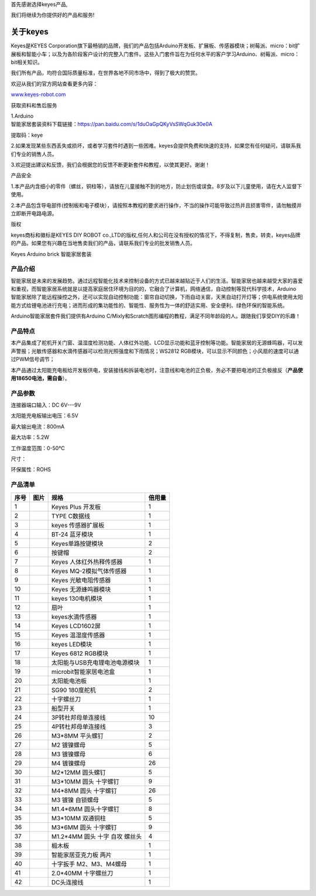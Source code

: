 首先感谢选择keyes产品,

我们将继续为你提供好的产品和服务!

关于keyes
=========

Keyes是KEYES
Corporation旗下最畅销的品牌，我们的产品包括Arduino开发板、扩展板、传感器模块；树莓派、micro：bit扩展板和智能小车；以及为各阶段客户设计的完整入门套件。这些入门套件旨在为任何水平的客户学习Arduino、树莓派、micro：bit相关知识。

我们所有产品，均符合国际质量标准，在世界各地不同市场中，得到了极大的赞赏。

欢迎从我们的官方网站查看更多内容：

`www.keyes-robot.com <http://www.keyestudio.com>`__

获取资料和售后服务

| 1.Arduino
| 智能家居套装资料下载链接：\ https://pan.baidu.com/s/1duOaGpQKyVsSWqGuk30e0A

提取码：keye

2.如果发现某些东西丢失或损坏，或者学习套件时遇到一些困难。keyes会提供免费和快速的支持，如果您有任何疑问，请联系我们专业的销售人员。

3.欢迎提出建议和反馈，我们会根据您的反馈不断更新套件和教程，以使其更好。谢谢！

产品安全

1.本产品内含细小的零件（螺丝，铜柱等），请放在儿童接触不到的地方，防止划伤或误食。8岁及以下儿童使用，请在大人监督下使用。

2.本产品包含导电部件(控制板和电子模块），请按照本教程的要求进行操作，不当的操作可能导致过热并且损害零件，请勿触摸并立即断开电路电源。

版权

keyes商标和徽标是KEYES DIY ROBOT
co.,LTD的版权,任何人和公司在没有授权的情况下，不得复制，售卖，转卖，keyes品牌的产品。如果您有兴趣在当地售卖我们的产品，请联系我们专业的批发销售人员。

Keyes Arduino brick 智能家居套装

.. image:: media/03ac0a66fbd7d1d58b2b0532265e087a.jpg

产品介绍
--------

| 智能家居是未来的发展趋势。通过远程智能化技术来控制设备的方式已越来越贴近于人们的生活。智能家居也越来越受大家的喜爱和重视，而智能家居系统就是以提高家庭居住环境为目的的，它融合了计算机，网络通信，自动控制等现代科学技术，Arduino
| 智能家居除了能远程操控之外，还可以实现自动控制功能：窗帘自动切换，下雨自动关窗，天黑自动打开灯等；供电系统使用太阳能方式给锂电池进行充电；进而形成的集功能性的、智能性、服务性为一体的舒适实用、安全便利、绿色环保的智能系统。

Arduino智能家居套件我们提供有Arduino
C/Mixly和Scratch图形编程的教程，满足不同年龄段的人。跟随我们享受DIY的乐趣！

产品特点
--------

本产品集成了舵机开关门窗、温湿度检测功能、人体红外功能、LCD显示功能和蓝牙控制等功能。智能家居的无源蜂鸣器，可以发声警报；光敏传感器和水滴传感器可以检测光照强度和下雨情况；WS2812
RGB模块，可以显示不同颜色；小风扇的速度可以通过PWM信号调节；

本产品通过太阳能充电板给开发板供电，安装接线和拆装电池时，注意线和电池的正负极，务必不要把电池的正负极接反（\ **产品使用18650电池，需自备**\ ）。

产品参数
--------

连接器端口输入：DC 6V---9V

太阳能充电板输出电压：6.5V

最大输出电流：800mA

最大功率：5.2W

工作温度范围：0-50℃

尺寸：

环保属性：ROHS

产品清单
--------

.. container:: table-wrapper

   ==== ========= ============================== ======
   序号 图片      规格                           倍用量
   ==== ========= ============================== ======
   1    |image1|  Keyes Plus 开发板              1
   2    |image2|  TYPE C数据线                   1
   3    |image3|  keyes 传感器扩展板             1
   4    |image4|  BT-24 蓝牙模块                 1
   5    |image5|  Keyes单路按键模块              2
   6    |image6|  按键帽                         2
   7    |image7|  Keyes 人体红外热释传感器       1
   8    |image8|  Keyes MQ-2模拟气体传感器       1
   9    |image9|  Keyes 光敏电阻传感器           1
   10   |image10| Keyes 无源蜂鸣器模块           1
   11   |image11| keyes 130电机模块              1
   12   |image12| 扇叶                           1
   13   |image13| keyes水滴传感器                1
   14   |image14| Keyes LCD1602屏                1
   15   |image15| Keyes 温湿度传感器             1
   16   |image16| keyes LED模块                  1
   17   |image17| Keyes 6812 RGB模块             1
   18   |image18| 太阳能与USB充电锂电池电源模块  1
   19   |image19| microbit智能家居电池盒         1
   20   |image20| 太阳能电池板                   1
   21   |image21| SG90 180度舵机                 2
   22   |image22| 十字螺丝刀                     1
   23   |image23| 船型开关                       1
   24   |image24| 3P转杜邦母单连接线             10
   25   |image25| 4P转杜邦母单连接线             3
   26   |image26| M3*8MM 平头螺钉                2
   27   |image27| M2 镀镍螺母                    5
   28   |image28| M3 镀镍螺母                    6
   29   |image29| M4 镀镍螺母                    26
   30   |image30| M2*12MM 圆头螺钉               5
   31   |image31| M3*10MM 圆头 十字螺钉          9
   32   |image32| M4*8MM 圆头 十字螺钉           26
   33   |image33| M3 镀镍 自锁螺母               5
   34   |image34| M1.4*6MM 圆头十字螺钉          8
   35   |image35| M3*10MM 双通铜柱               5
   36   |image36| M3*6MM 圆头 十字螺钉           9
   37   |img|     M1.2*4MM 圆头 十字 自攻 螺丝头 4
   38   |image37| 椴木板                         1
   39   |image38| 智能家居亚克力板 两片          1
   40   |image39| 十字扳手 M2、M3、M4螺母        1
   41   |image40| 2.0*40MM 十字螺丝刀            1
   42   |image41| DC头连接线                     1
   ==== ========= ============================== ======

.. |image1| image:: media/11f300186a5fe1563643d26a52e29cee.png
.. |image2| image:: media/5ff79cbf407333d10c51ddeb32401630.png
.. |image3| image:: media/574fb7aded5c14dd008b427baa5198cf.jpg
.. |image4| image:: media/dea22a2453f5cf40bcb1f4b0fe7495e2.png
.. |image5| image:: media/14d93a16d3830ad52b99134180bef9c6.png
.. |image6| image:: media/2989ea44136b7e761f27c8aa65e50162.png
.. |image7| image:: media/29a1ae7d78ff5e0714e0d7d9e36b5c11.png
.. |image8| image:: media/8d593e557c5c16e85fba996dac3bc05a.png
.. |image9| image:: media/9b5272cafb7dcbc9c6caced09779f208.png
.. |image10| image:: media/03f0ef151ee6117d5190ec6159440fe5.png
.. |image11| image:: media/6d454cc922ceff4087d9ab1e5ccf030f.png
.. |image12| image:: media/49111950ce8c76d7e61f316d957fdb91.png
.. |image13| image:: media/389486699548b77a36f4d16b660b3595.png
.. |image14| image:: media/7c372ef1a45ddcad9190e57b6c8d5514.png
.. |image15| image:: media/8706a868c56dd6839d006f718b65fd56.png
.. |image16| image:: media/1b75ff37c28a8008ad7c2dbe3408a9df.png
.. |image17| image:: media/a2be1d89c5a598e1f5b9867d34debef3.png
.. |image18| image:: media/f34cc7fc1652d36a1ee607f1bcd4856a.png
.. |image19| image:: media/c1a736f69ca074b4e32bc72f6d160944.png
.. |image20| image:: media/48eb677d584f9e98858b0fced87842d3.png
.. |image21| image:: media/617d952f23d86cbaab9fc7da32c9fd60.png
.. |image22| image:: media/f353b46e6c2c0597c3268d5aa137fd99.png
.. |image23| image:: media/3a51369d847ce4e8cb003900b8ae43f4.png
.. |image24| image:: media/1b21e34e157316f630e18726c798a28d.png
.. |image25| image:: media/055b6e2d63e421afde10274f792b4ad4.png
.. |image26| image:: media/2991c80d0f141474a234a1b915866506.png
.. |image27| image:: media/40828578b370119a7a5c40dcc412f9c6.png
.. |image28| image:: media/40828578b370119a7a5c40dcc412f9c6.png
.. |image29| image:: media/40828578b370119a7a5c40dcc412f9c6.png
.. |image30| image:: media/90f262e52991756983f29416b65889de.png
.. |image31| image:: media/90f262e52991756983f29416b65889de.png
.. |image32| image:: media/90f262e52991756983f29416b65889de.png
.. |image33| image:: media/2921490c73e7ec456e68d03f26cd638d.png
.. |image34| image:: media/b05fb368afcc7f64143fd15972aa1fcc.png
.. |image35| image:: media/71338bc1f531d68fa7747582b8f2b073.png
.. |image36| image:: media/de8991dc2b94e7a9a01e24239cf77500.png
.. |img| image:: media/wps1.jpg
.. |image37| image:: media/0f5c4f9dcb4b1daa8fb375833cec1d8b.png
.. |image38| image:: media/53b6cf8e8d584d920e85bd3a6be55c4b.jpg
.. |image39| image:: media/e8e1c04d2c03b995842b0bd92e2fdf72.jpg
.. |image40| image:: media/aa12dd0fe16e3f122e1822f671b3c0c7.png
.. |image41| image:: media/0eb0091cff17f7c5e58ea3b1cf88c33f.png
